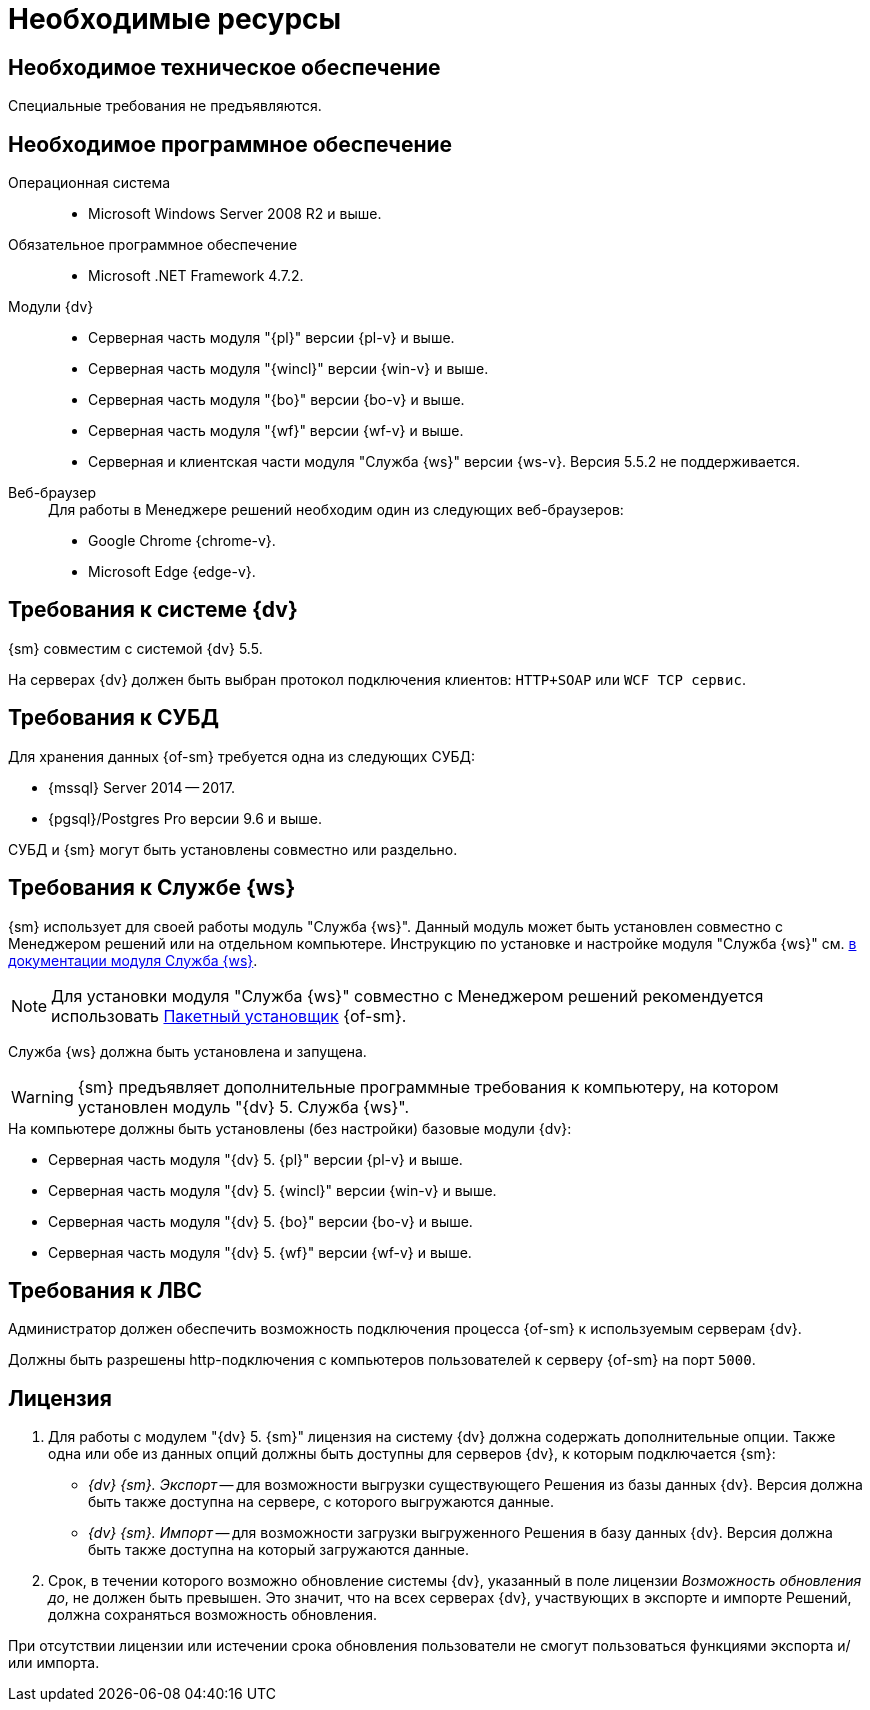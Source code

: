 = Необходимые ресурсы

[#hardware]
== Необходимое техническое обеспечение

Специальные требования не предъявляются.

[#software]
== Необходимое программное обеспечение

Операционная система::
* Microsoft Windows Server 2008 R2 и выше.

Обязательное программное обеспечение::
* Microsoft .NET Framework 4.7.2.

Модули {dv}::
* Серверная часть модуля "{pl}" версии {pl-v} и выше.
* Серверная часть модуля "{wincl}" версии {win-v} и выше.
* Серверная часть модуля "{bo}" версии {bo-v} и выше.
* Серверная часть модуля "{wf}" версии {wf-v} и выше.
* Серверная и клиентская части модуля "Служба {ws}" версии {ws-v}. Версия 5.5.2 не поддерживается.

[#browser]
Веб-браузер::
+
.Для работы в Менеджере решений необходим один из следующих веб-браузеров:
* Google Chrome {chrome-v}.
* Microsoft Edge {edge-v}.

[#docsvision]
== Требования к системе {dv}

{sm} совместим с системой {dv} 5.5.

На серверах {dv} должен быть выбран протокол подключения клиентов: `HTTP+SOAP` или `WCF TCP сервис`.

[#database]
== Требования к СУБД

Для хранения данных {of-sm} требуется одна из следующих СУБД:

* {mssql} Server 2014 -- 2017.
* {pgsql}/Postgres Pro версии 9.6 и выше.

СУБД и {sm} могут быть установлены совместно или раздельно.

[#worker-service]
== Требования к Службе {ws}

{sm} использует для своей работы модуль "Служба {ws}". Данный модуль может быть установлен совместно с Менеджером решений или на отдельном компьютере. Инструкцию по установке и настройке модуля "Служба {ws}" см. xref:workerservice:admin:install.adoc[в документации модуля Служба {ws}].

[NOTE]
====
Для установки модуля "Служба {ws}" совместно с Менеджером решений рекомендуется использовать xref:admin:install-bundle.adoc[Пакетный установщик] {of-sm}.
====

Служба {ws} должна быть установлена и запущена.

WARNING: {sm} предъявляет дополнительные программные требования к компьютеру, на котором установлен модуль "{dv} 5. Служба {ws}".

.На компьютере должны быть установлены (без настройки) базовые модули {dv}:
* Серверная часть модуля "{dv} 5. {pl}" версии {pl-v} и выше.
* Серверная часть модуля "{dv} 5. {wincl}" версии {win-v} и выше.
* Серверная часть модуля "{dv} 5. {bo}" версии {bo-v} и выше.
* Серверная часть модуля "{dv} 5. {wf}" версии {wf-v} и выше.

[#network]
== Требования к ЛВС

Администратор должен обеспечить возможность подключения процесса {of-sm} к используемым серверам {dv}.

Должны быть разрешены http-подключения с компьютеров пользователей к серверу {of-sm} на порт `5000`.

[#license]
== Лицензия

. Для работы с модулем "{dv} 5. {sm}" лицензия на систему {dv} должна содержать дополнительные опции. Также одна или обе из данных опций должны быть доступны для серверов {dv}, к которым подключается {sm}:
+
* _{dv} {sm}. Экспорт_ -- для возможности выгрузки существующего Решения из базы данных {dv}. Версия должна быть также доступна на сервере, с которого выгружаются данные.
* _{dv} {sm}. Импорт_ -- для возможности загрузки выгруженного Решения в базу данных {dv}. Версия должна быть также доступна на который загружаются данные.
+
. Срок, в течении которого возможно обновление системы {dv}, указанный в поле лицензии _Возможность обновления до_, не должен быть превышен. Это значит, что на всех серверах {dv}, участвующих в экспорте и импорте Решений, должна сохраняться возможность обновления.

При отсутствии лицензии или истечении срока обновления пользователи не смогут пользоваться функциями экспорта и/или импорта.
